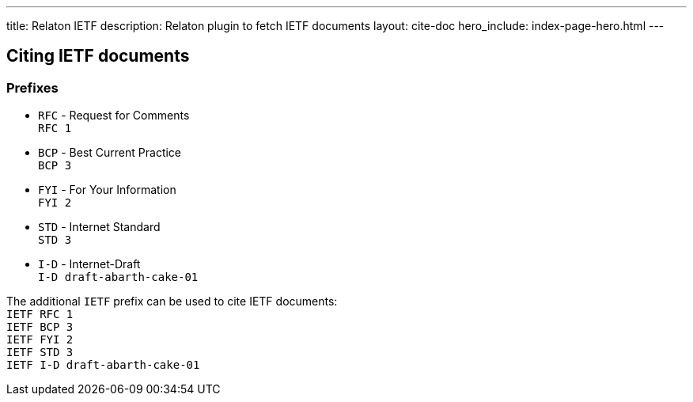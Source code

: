 ---
title: Relaton IETF
description: Relaton plugin to fetch IETF documents
layout: cite-doc
hero_include: index-page-hero.html
---

== Citing IETF documents

=== Prefixes

* `RFC` - Request for Comments +
`RFC 1`
* `BCP` - Best Current Practice +
`BCP 3`
* `FYI` - For Your Information +
`FYI 2`
* `STD` - Internet Standard +
`STD 3`
* `I-D` - Internet-Draft +
`I-D draft-abarth-cake-01`

The additional `IETF` prefix can be used to cite IETF documents: +
`IETF RFC 1` +
`IETF BCP 3` +
`IETF FYI 2` +
`IETF STD 3` +
`IETF I-D draft-abarth-cake-01`
